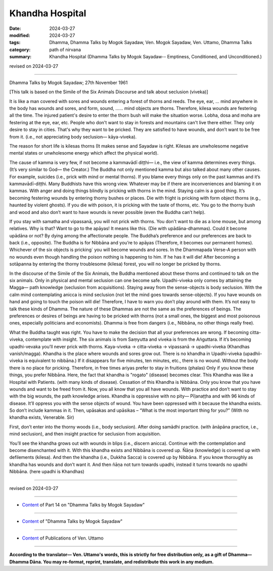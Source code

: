 ==========================================
Khandha Hospital
==========================================

:date: 2024-03-27
:modified: 2024-03-27
:tags: Dhamma, Dhamma Talks by Mogok Sayadaw, Ven. Mogok Sayadaw, Ven. Uttamo, Dhamma Talks
:category: path of nirvana
:summary: Khandha Hospital (Dhamma Talks by Mogok Sayadaw-- Emptiness, Conditioned, and Unconditioned.)

revised on 2024-03-27

------

Dhamma Talks by Mogok Sayadaw; 27th November 1961

[This talk is based on the Simile of the Six Animals Discourse and talk about seclusion (viveka)]

It is like a man covered with sores and wounds entering a forest of thorns and reeds. The eye, ear, … mind anywhere in the body has wounds and sores, and form, sound, …… mind objects are thorns. Therefore, kilesa wounds are festering all the time. The injured patient's desire to enter the thorn bush will make the situation worse. Lobha, dosa and moha are festering at the eye, ear, etc. People who don't want to stay in forests and mountains can't live there either. They only desire to stay in cities. That's why they want to be pricked. They are satisfied to have wounds, and don’t want to be free from it. (i.e., not appreciating body seclusion— kāya-viveka).

The reason for short life is kilesas thorns (It makes sense and Sayadaw is right. Kilesas are unwholesome negative mental states or unwholesome energy which affect the physical world).

The cause of kamma is very few, if not become a kammavādī diṭṭhi— i.e., the view of kamma determines every things. (It’s very similar to God— the Creator.) The Buddha not only mentioned kamma but also talked about many other causes. For example, suicides (i.e., prick with mind or mental thorns). If you blame every things only on the past kammas and it’s kammavādī-diṭṭhi. Many Buddhists have this wrong view.  Whatever may be if there are inconveniences and blaming it on kammas. With anger and doing things blindly is pricking with thorns in the mind. Staying calm is a good thing. It’s becoming festering wounds by entering thorny bushes or places. Die with fright is pricking with form object thorns (e.g., haunted by violent ghosts). If you die with poison, it is pricking with the taste of thorns, etc. You go to the thorny bush and wood and also don’t want to have wounds is never possible (even the Buddha can’t help).

If you stay with samatha and vipassanā, you will not prick with thorns. You don't want to die as a lone mouse, but among relatives. Why is that? Want to go to the apāyas! It means like this. (Die with upādāna-dhammas). Could it become upādāna or not? By dying among the affectionate people. The Buddha’s preference and our preferences are back to back (i.e., opposite). The Buddha is for Nibbāna and you’re to apāyas (Therefore, it becomes our permanent homes). Whichever of the six objects is pricking` you will become wounds and sores. In the Dhammapada Verse-A person with no wounds even though handling the poison nothing is happening to him. If he has it will die! After becoming a sotāpanna by entering the thorny troublesome (kilesa) forest, you will no longer be pricked by thorns.

In the discourse of the Simile of the Six Animals, the Buddha mentioned about these thorns and continued to talk on the six animals. Only in physical and mental seclusion can one become safe. Upadhi-viveka only comes by attaining the Magga— path knowledge (seclusion from acquisitions). Staying away from the sense-objects is body seclusion. With the calm mind contemplating anicca is mind seclusion (not let the mind goes towards sense-objects). If you have wounds on hand and going to touch the poison will die! Therefore, I have to warn you don’t play around with them. It’s not easy to talk these kinds of Dhamma. The nature of these Dhammas are not the same as the preferences of beings. The preferences or desires of beings are having to be pricked with thorns (not a small ones, the biggest and most poisonous ones, especially politicians and economists). Dhamma is free from dangers (i.e., Nibbāna, no other things really free).

What the Buddha taught was right. You have to make the decision that all your preferences are wrong. If becoming citta-viveka, contemplate with insight. The six animals is from Saṃyutta and viveka is from the Aṅguttara. If it’s becoming upadhi-vevaka you’ll never prick with thorns. Kaya-viveka → citta-viveka → vipassanā → upadhi-viveka (Khandhas vanish/magga). Khandha is the place where wounds and sores grow out. There is no khandha in Upadhi-viveka (upadhii-viveka is equivalent to nibbāna.)  If it disappears for five minutes, ten minutes, etc., there is no wound. Without the body there is no place for pricking. Therefore, in free times ariyas prefer to stay in fruitions (phalas) Only if you know these things, you prefer Nibbāna. Here, the fact that khandha is "rogato" (disease) becomes clear. This Khandha was like a Hospital with Patients. (with many kinds of disease). Cessation of this Khandha is Nibbāna. Only you know that you have wounds and want to be freed from it. Now, you all know that you all have wounds. With practice and don’t want to stay with the big wounds, the path knowledge arises. Khandha is oppressive with no pity— Pīḷanaṭṭha and with 96 kinds of disease. It’ll oppress you with the sense objects of wound. You have been oppressed with it because the khandha exists. So don’t include kammas in it. Then, upāsakas and upāsikas – “What is the most important thing for you?” (With no khandha exists, Venerable. Sir)

First, don’t enter into the thorny woods (i.e., body seclusion). After doing samādhi practice. (with ānāpāna practice, i.e., mind seclusion), and then insight practice for seclusion from acquisition.

You’ll see the khandha grows out with wounds in blips (i.e., discern anicca). Continue with the contemplation and become disenchanted with it. With this khandha exists and Nibbāna is covered up. Ñāṇa (knowledge) is covered up with defilements (kilesa). And then the khandha (i.e., Dukkha Sacca) is covered up by Nibbāna. If you know thoroughly as khandha has wounds and don’t want it. And then ñāṇa not turn towards upadhi, instead it turns towards no upadhi Nibbāna. (here upadhi is Khandhas)

------

revised on 2024-03-27

------

- `Content <{filename}pt14-content-of-part14%zh.rst>`__ of Part 14 on "Dhamma Talks by Mogok Sayadaw"

------

- `Content <{filename}content-of-dhamma-talks-by-mogok-sayadaw%zh.rst>`__ of "Dhamma Talks by Mogok Sayadaw"

------

- `Content <{filename}../publication-of-ven-uttamo%zh.rst>`__ of Publications of Ven. Uttamo

------

**According to the translator— Ven. Uttamo's words, this is strictly for free distribution only, as a gift of Dhamma—Dhamma Dāna. You may re-format, reprint, translate, and redistribute this work in any medium.**

..
  2024-03-27 create rst